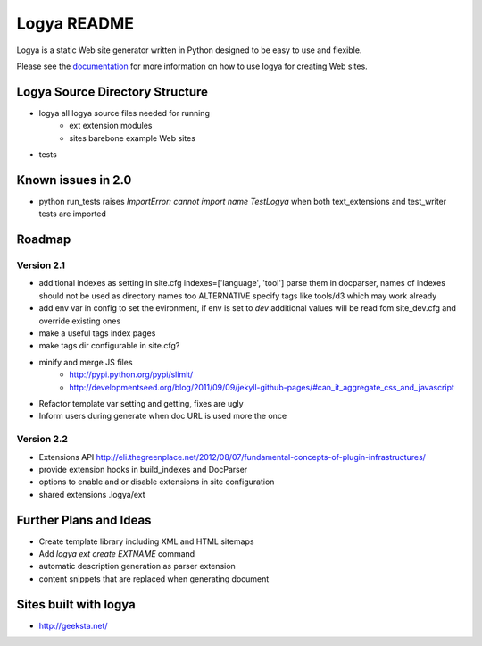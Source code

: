 Logya README
============

Logya is a static Web site generator written in Python designed to be easy
to use and flexible.

Please see the `documentation`_ for more information on how to use logya for creating Web sites.

Logya Source Directory Structure
--------------------------------

* logya       all logya source files needed for running
    * ext       extension modules
    * sites     barebone example Web sites
* tests

Known issues in 2.0
----------------------

* python run_tests raises `ImportError: cannot import name TestLogya` when both text_extensions and test_writer tests are imported

Roadmap
-------

Version 2.1
~~~~~~~~~~~

* additional indexes as setting in site.cfg indexes=['language', 'tool'] parse them in docparser, names of indexes should not be used as directory names too ALTERNATIVE specify tags like tools/d3 which may work already
* add env var in config to set the evironment, if env is set to `dev` additional values will be read fom site_dev.cfg and override existing ones
* make a useful tags index pages
* make tags dir configurable in site.cfg?
* minify and merge JS files
    * http://pypi.python.org/pypi/slimit/
    * http://developmentseed.org/blog/2011/09/09/jekyll-github-pages/#can_it_aggregate_css_and_javascript
* Refactor template var setting and getting, fixes are ugly
* Inform users during generate when doc URL is used more the once

Version 2.2
~~~~~~~~~~~

* Extensions API    http://eli.thegreenplace.net/2012/08/07/fundamental-concepts-of-plugin-infrastructures/
* provide extension hooks in build_indexes and DocParser
* options to enable and or disable extensions in site configuration
* shared extensions .logya/ext

Further Plans and Ideas
-----------------------

* Create template library including XML and HTML sitemaps
* Add `logya ext create EXTNAME` command
* automatic description generation as parser extension
* content snippets that are replaced when generating document

Sites built with logya
----------------------

* http://geeksta.net/


.. _`documentation`: http://yaph.github.com/logya/
